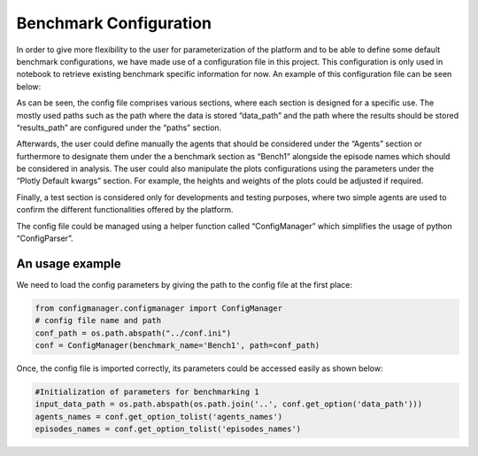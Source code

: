 Benchmark Configuration
=======================
In order to give more flexibility to the user for parameterization of the platform and to be
able to define some default benchmark configurations, we have made use of a configuration file
in this project. This configuration is only used in notebook to retrieve existing benchmark
specific information for now. An example of this configuration file can be seen below:

.. image:: imgs/config.png
    :align: center
    :alt: Performance Matrix

As can be seen, the config file comprises various sections, where each section is designed for
a specific  use. The mostly used paths such as the path where the data is stored “data_path”
and the path where the results should be stored “results_path” are configured under the “paths”
section.

Afterwards, the user could define manually the agents that should be considered under the
“Agents” section or furthermore to designate them under the a benchmark section as “Bench1”
alongside the episode names which should be considered in analysis.
The user could also manipulate the plots configurations using the parameters under the “Plotly
Default kwargs” section. For example, the heights and weights of the plots could be adjusted if
required.

Finally, a test section is considered only for developments and testing purposes, where two
simple agents are used to confirm the different functionalities offered by the platform.

The config file could be managed using a helper function called “ConfigManager” which simplifies
the usage of python “ConfigParser”.

An usage example
----------------
We need to load the config parameters by giving the path to the config file at the first place:

.. code-block:: python

    from configmanager.configmanager import ConfigManager
    # config file name and path
    conf_path = os.path.abspath("../conf.ini")
    conf = ConfigManager(benchmark_name='Bench1', path=conf_path)

Once, the config file is imported correctly, its parameters could be accessed easily as shown below:

.. code-block:: python

    #Initialization of parameters for benchmarking 1
    input_data_path = os.path.abspath(os.path.join('..', conf.get_option('data_path')))
    agents_names = conf.get_option_tolist('agents_names')
    episodes_names = conf.get_option_tolist('episodes_names')